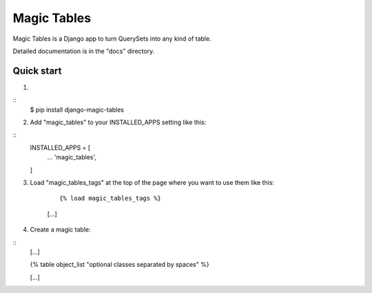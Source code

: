 =====
Magic Tables
=====

Magic Tables is a Django app to turn QuerySets into any kind of table.

Detailed documentation is in the "docs" directory.

Quick start
-----------

1.

::
    $ pip install django-magic-tables

2. Add "magic_tables" to your INSTALLED_APPS setting like this:

::
    INSTALLED_APPS = [
        ...
        'magic_tables',
    ]

3. Load "magic_tables_tags" at the top of the page where you want to use them like this:

    ::

    {% load magic_tables_tags %}
    [...]

4. Create a magic table:

::
    [...]

    {% table object_list "optional classes separated by spaces" %}
    
    [...]